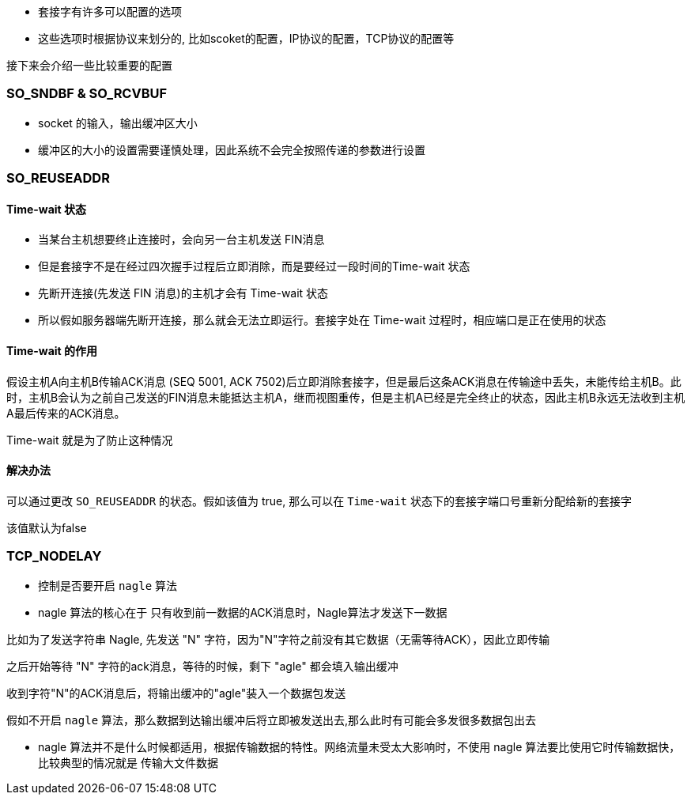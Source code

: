 - 套接字有许多可以配置的选项
- 这些选项时根据协议来划分的, 比如scoket的配置，IP协议的配置，TCP协议的配置等

接下来会介绍一些比较重要的配置

=== SO_SNDBF & SO_RCVBUF

- socket 的输入，输出缓冲区大小

- 缓冲区的大小的设置需要谨慎处理，因此系统不会完全按照传递的参数进行设置

=== SO_REUSEADDR

==== Time-wait 状态

- 当某台主机想要终止连接时，会向另一台主机发送 FIN消息

- 但是套接字不是在经过四次握手过程后立即消除，而是要经过一段时间的Time-wait 状态

- 先断开连接(先发送 FIN 消息)的主机才会有 Time-wait 状态

- 所以假如服务器端先断开连接，那么就会无法立即运行。套接字处在 Time-wait 过程时，相应端口是正在使用的状态

==== Time-wait 的作用

假设主机A向主机B传输ACK消息 (SEQ 5001, ACK 7502)后立即消除套接字，但是最后这条ACK消息在传输途中丢失，未能传给主机B。此时，主机B会认为之前自己发送的FIN消息未能抵达主机A，继而视图重传，但是主机A已经是完全终止的状态，因此主机B永远无法收到主机A最后传来的ACK消息。

Time-wait 就是为了防止这种情况

==== 解决办法
可以通过更改 `SO_REUSEADDR` 的状态。假如该值为 true, 那么可以在 `Time-wait` 状态下的套接字端口号重新分配给新的套接字

该值默认为false


=== TCP_NODELAY 

- 控制是否要开启 `nagle` 算法

- nagle 算法的核心在于 只有收到前一数据的ACK消息时，Nagle算法才发送下一数据

比如为了发送字符串 Nagle, 先发送 "N" 字符，因为"N"字符之前没有其它数据（无需等待ACK），因此立即传输

之后开始等待 "N" 字符的ack消息，等待的时候，剩下 "agle" 都会填入输出缓冲

收到字符"N"的ACK消息后，将输出缓冲的"agle"装入一个数据包发送

假如不开启 `nagle` 算法，那么数据到达输出缓冲后将立即被发送出去,那么此时有可能会多发很多数据包出去

- nagle 算法并不是什么时候都适用，根据传输数据的特性。网络流量未受太大影响时，不使用 nagle 算法要比使用它时传输数据快，比较典型的情况就是 传输大文件数据








